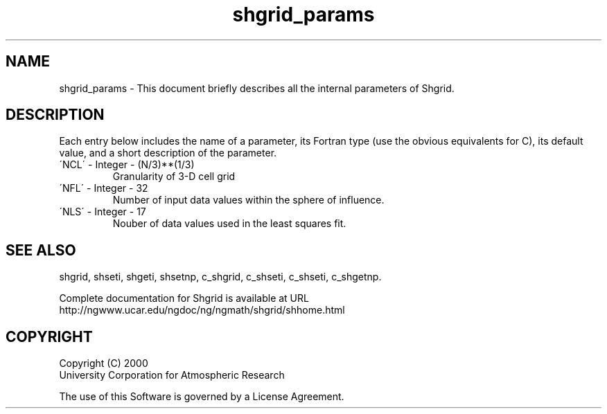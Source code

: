 .\"
.\"     $Id: shgrid_params.m,v 1.4 2008-07-27 03:35:42 haley Exp $
.\"
.TH shgrid_params 3NCARG "September 1999" UNIX "NCAR GRAPHICS"
.na
.nh
.SH NAME
shgrid_params - This document briefly describes all the
internal parameters of Shgrid.
.SH DESCRIPTION 
Each entry below includes the name of a parameter, its Fortran type
(use the obvious equivalents for C), 
its default value, and a short description of the parameter.  
.IP "\'NCL\'   -   Integer   -    (N/3)**(1/3)"
Granularity of 3-D cell grid
.IP "\'NFL\'   -   Integer   -   32"
Number of input data values within the sphere of influence.
.IP "\'NLS\'   -   Integer   -   17"
Nouber of data values used in the least squares fit.
.SH SEE ALSO
shgrid,
shseti,
shgeti,
shsetnp,
c_shgrid,
c_shseti,
c_shseti,
c_shgetnp.
.sp
Complete documentation for Shgrid is available at URL
.br
http://ngwww.ucar.edu/ngdoc/ng/ngmath/shgrid/shhome.html
.SH COPYRIGHT
Copyright (C) 2000
.br
University Corporation for Atmospheric Research
.br

The use of this Software is governed by a License Agreement.
